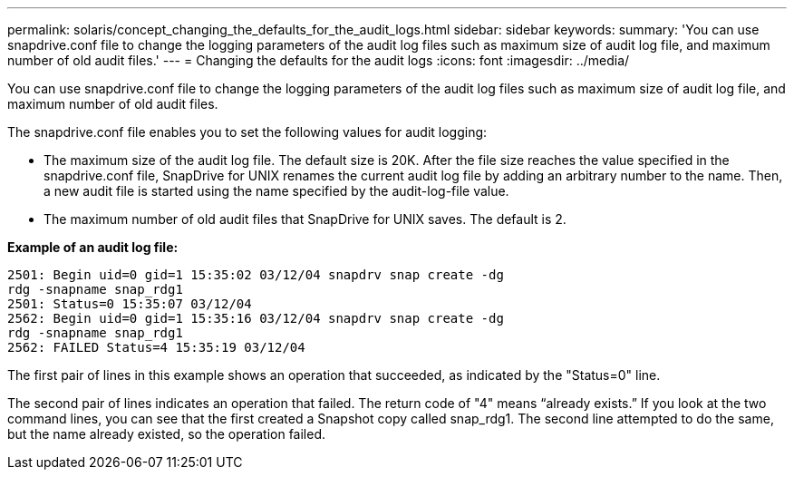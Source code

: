 ---
permalink: solaris/concept_changing_the_defaults_for_the_audit_logs.html
sidebar: sidebar
keywords: 
summary: 'You can use snapdrive.conf file to change the logging parameters of the audit log files such as maximum size of audit log file, and maximum number of old audit files.'
---
= Changing the defaults for the audit logs
:icons: font
:imagesdir: ../media/

[.lead]
You can use snapdrive.conf file to change the logging parameters of the audit log files such as maximum size of audit log file, and maximum number of old audit files.

The snapdrive.conf file enables you to set the following values for audit logging:

* The maximum size of the audit log file. The default size is 20K. After the file size reaches the value specified in the snapdrive.conf file, SnapDrive for UNIX renames the current audit log file by adding an arbitrary number to the name. Then, a new audit file is started using the name specified by the audit-log-file value.
* The maximum number of old audit files that SnapDrive for UNIX saves. The default is 2.

*Example of an audit log file:*

----
2501: Begin uid=0 gid=1 15:35:02 03/12/04 snapdrv snap create -dg
rdg -snapname snap_rdg1
2501: Status=0 15:35:07 03/12/04
2562: Begin uid=0 gid=1 15:35:16 03/12/04 snapdrv snap create -dg
rdg -snapname snap_rdg1
2562: FAILED Status=4 15:35:19 03/12/04
----

The first pair of lines in this example shows an operation that succeeded, as indicated by the "Status=0" line.

The second pair of lines indicates an operation that failed. The return code of "4" means "`already exists.`" If you look at the two command lines, you can see that the first created a Snapshot copy called snap_rdg1. The second line attempted to do the same, but the name already existed, so the operation failed.
